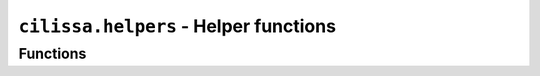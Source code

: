 ``cilissa.helpers`` - Helper functions
======================================

Functions
---------

.. autoapifunction:: cilissa.helpers.get_max_pixel_value

.. autoapifunction:: cilissa.helpers.apply_to_channels

.. autoapifunction:: cilissa.helpers.crop_array

